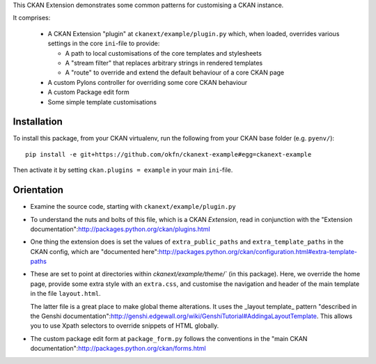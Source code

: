 This CKAN Extension demonstrates some common patterns for customising a CKAN instance.

It comprises:

   * A CKAN Extension "plugin" at ``ckanext/example/plugin.py``
     which, when loaded, overrides various settings in the core
     ``ini``-file to provide:

     * A path to local customisations of the core templates and stylesheets
     * A "stream filter" that replaces arbitrary strings in rendered templates
     * A "route" to override and extend the default behaviour of a core CKAN page

   * A custom Pylons controller for overriding some core CKAN behaviour

   * A custom Package edit form

   * Some simple template customisations

Installation
============

To install this package, from your CKAN virtualenv, run the following from your CKAN base folder (e.g. ``pyenv/``)::

  pip install -e git+https://github.com/okfn/ckanext-example#egg=ckanext-example

Then activate it by setting ``ckan.plugins = example`` in your main ``ini``-file.


Orientation
===========

* Examine the source code, starting with ``ckanext/example/plugin.py``

* To understand the nuts and bolts of this file, which is a CKAN
  *Extension*, read in conjunction with the "Extension
  documentation":http://packages.python.org/ckan/plugins.html

* One thing the extension does is set the values of
  ``extra_public_paths`` and ``extra_template_paths`` in the CKAN
  config, which are "documented
  here":http://packages.python.org/ckan/configuration.html#extra-template-paths

* These are set to point at directories within
  `ckanext/example/theme/`` (in this package).  Here, we override
  the home page, provide some extra style with an ``extra.css``, and
  customise the navigation and header of the main template in the file ``layout.html``.

  The latter file is a great place to make global theme alterations.
  It uses the _layout template_ pattern "described in the Genshi
  documentation":http://genshi.edgewall.org/wiki/GenshiTutorial#AddingaLayoutTemplate.
  This allows you to use Xpath selectors to override snippets of HTML
  globally.

* The custom package edit form at ``package_form.py`` follows the
  conventions in the "main CKAN
  documentation":http://packages.python.org/ckan/forms.html
